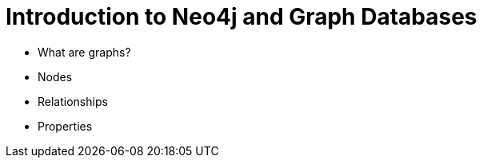 = Introduction to Neo4j and Graph Databases

* What are graphs?
* Nodes
* Relationships
* Properties